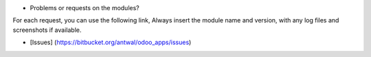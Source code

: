 - Problems or requests on the modules?

For each request, you can use the following link, Always insert the module name and version, with any log files and screenshots if available.

* [Issues] (https://bitbucket.org/antwal/odoo_apps/issues)